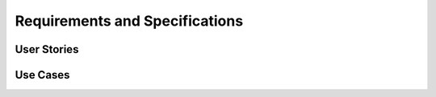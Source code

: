 Requirements and Specifications
===============================

User Stories
~~~~~~~~~~~~

Use Cases
~~~~~~~~~
